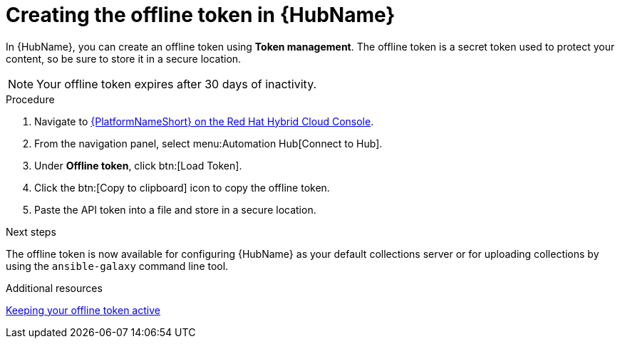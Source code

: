 :_mod-docs-content-type: PROCEDURE
[id="proc-create-api-token_{context}"]
= Creating the offline token in {HubName}

[role="_abstract"]
In {HubName}, you can create an offline token using *Token management*. The offline token is a secret token used to protect your content, so be sure to store it in a secure location.

[NOTE]

====
Your offline token expires after 30 days of inactivity.
====

.Procedure

. Navigate to link:https://console.redhat.com/ansible/automation-hub/token/[{PlatformNameShort} on the Red Hat Hybrid Cloud Console].
. From the navigation panel, select menu:Automation Hub[Connect to Hub].
. Under *Offline token*, click btn:[Load Token].
. Click the btn:[Copy to clipboard] icon to copy the offline token.
. Paste the API token into a file and store in a secure location.

.Next steps
The offline token is now available for configuring {HubName} as your default collections server or for uploading collections by using the `ansible-galaxy` command line tool.

[role="_additional-resources"]
.Additional resources
link:https://docs.redhat.com/en/documentation/red_hat_ansible_automation_platform/2.6/html-single/managing_automation_content/index#con-offline-token-active_cloud-sync[Keeping your offline token active]



